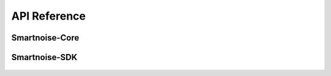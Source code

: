 .. _api_reference:

API Reference
=============

Smartnoise-Core
-------------------

    .. toctree::
        :maxdepth: 1

        opendp.smartnoise.core.api
        opendp.smartnoise.core.base
        opendp.smartnoise.core.components
        opendp.smartnoise.core.value

Smartnoise-SDK
-------------------

    .. toctree::
        :maxdepth: 1

        opendp.smartnoise.sql